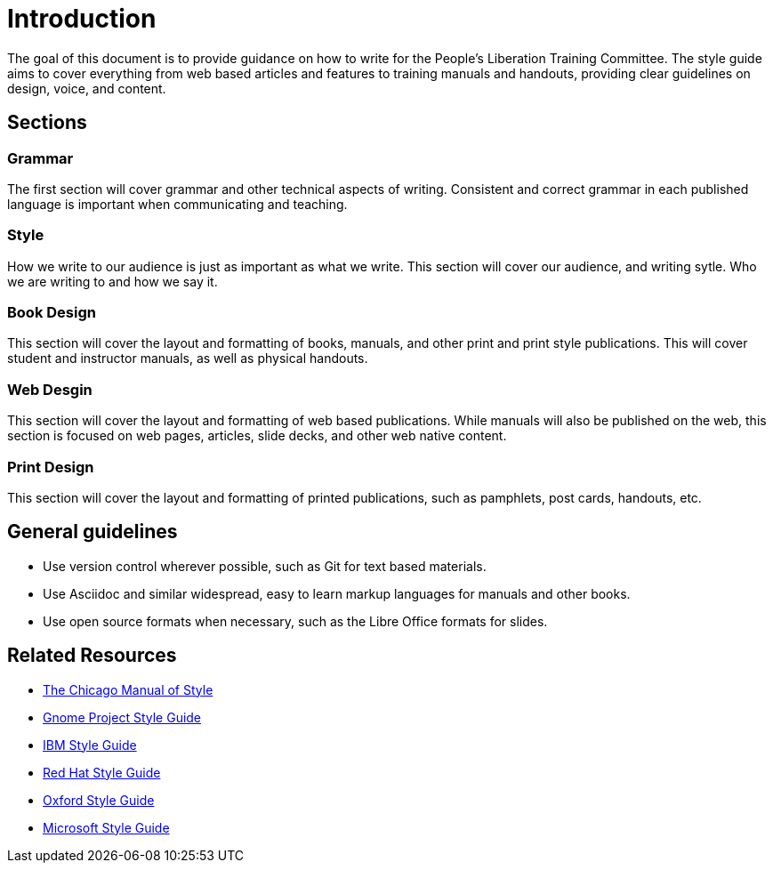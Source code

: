 = Introduction
The goal of this document is to provide guidance on how to write for the People's Liberation Training Committee. The style guide aims to cover everything from web based articles and features to training manuals and handouts, providing clear guidelines on design, voice, and content.

== Sections

=== Grammar
The first section will cover grammar and other technical aspects of writing. Consistent and correct grammar in each published language is important when communicating and teaching.

=== Style
How we write to our audience is just as important as what we write. This section will cover our audience, and writing sytle. Who we are writing to and how we say it.

=== Book Design
This section will cover the layout and formatting of books, manuals, and other print and print style publications. This will cover student and instructor manuals, as well as physical handouts.

=== Web Desgin
This section will cover the layout and formatting of web based publications. While manuals will also be published on the web, this section is focused on web pages, articles, slide decks, and other web native content.

=== Print Design
This section will cover the layout and formatting of printed publications, such as pamphlets, post cards, handouts, etc.

== General guidelines
* Use version control wherever possible, such as Git for text based materials.
* Use Asciidoc and similar widespread, easy to learn markup languages for manuals and other books.
* Use open source formats when necessary, such as the Libre Office formats for slides.

== Related Resources
* https://www.chicagomanualofstyle.org/book/ed17/frontmatter/toc.html[The Chicago Manual of Style]
* https://developer.gnome.org/gdp-style-guide/2.32/gdp-style-guide.html[Gnome Project Style Guide]
* https://www.ibm.com/developerworks/library/styleguidelines/[IBM Style Guide]
* https://www.writethedocs.org/guide/writing/style-guides/[Red Hat Style Guide]
* https://www.ox.ac.uk/sites/files/oxford/media_wysiwyg/University%20of%20Oxford%20Style%20Guide.pdf[Oxford Style Guide]
* https://ptgmedia.pearsoncmg.com/images/9780735648715/samplepages/9780735648715.pdf[Microsoft Style Guide]